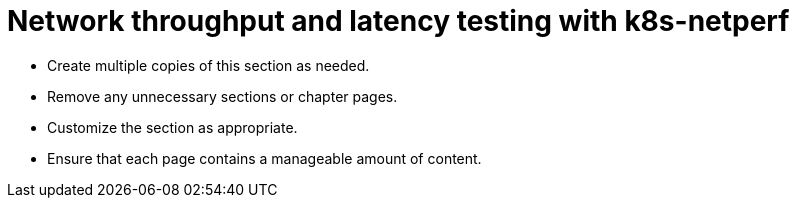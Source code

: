 = Network throughput and latency testing with k8s-netperf

* Create multiple copies of this section as needed.
* Remove any unnecessary sections or chapter pages.
* Customize the section as appropriate.
* Ensure that each page contains a manageable amount of content.
